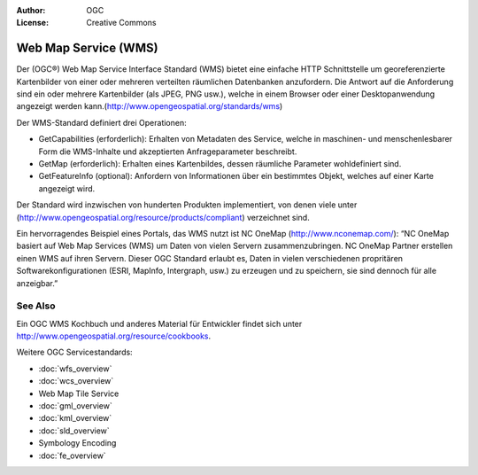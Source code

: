 .. Writing Tip:
  Writing tips describe what content should be in the following section.

.. Writing Tip:
  Metadata about this document

:Author: OGC
:License: Creative Commons

.. Writing Tip:
  The following becomes a HTML anchor for hyperlinking to this page

.. _wms-overview:

.. Writing Tip: 
  Project logos are stored here:
    https://svn.osgeo.org/osgeo/livedvd/gisvm/trunk/doc/images/project_logos/
  and accessed here:
    ../../images/project_logos/<filename>
  A symbolic link to the images directory is created during the build process.

.. image:: ../../images/project_logos/logo-OGC-left.png
  :scale: 100 %
  :alt: OGC logo
  :align: right

.. image:: ../../images/project_logos/logo-OGC-right.png
  :scale: 100 %
  :alt: OGC logo
  :align: right

.. Writing Tip: Name of application

Web Map Service (WMS)
=====================

.. Writing Tip:
  1 paragraph or 2 defining what the standard is.

Der (OGC®) Web Map Service Interface Standard (WMS) bietet eine einfache HTTP Schnittstelle um georeferenzierte Kartenbilder von einer oder mehreren verteilten räumlichen Datenbanken anzufordern. Die Antwort auf die Anforderung sind ein oder mehrere Kartenbilder (als JPEG, PNG usw.), welche in einem Browser oder einer Desktopanwendung angezeigt werden kann.(http://www.opengeospatial.org/standards/wms) 

.. image:: ../../images/standards/wms.jpg
  :scale: 25%
  :alt: WMS in Context

Der WMS-Standard definiert drei Operationen: 

* GetCapabilities (erforderlich): Erhalten von Metadaten des Service, welche in maschinen- und menschenlesbarer Form die WMS-Inhalte und akzeptierten Anfrageparameter beschreibt.

* GetMap (erforderlich): Erhalten eines Kartenbildes, dessen räumliche Parameter wohldefiniert sind.

* GetFeatureInfo (optional): Anfordern von Informationen über ein bestimmtes Objekt, welches auf einer Karte angezeigt wird.

Der Standard wird inzwischen von hunderten Produkten implementiert, von denen viele unter (http://www.opengeospatial.org/resource/products/compliant) verzeichnet sind.

Ein hervorragendes Beispiel eines Portals, das WMS nutzt ist NC OneMap (http://www.nconemap.com/): “NC OneMap basiert auf Web Map Services (WMS) um Daten von vielen Servern zusammenzubringen. NC OneMap Partner erstellen einen WMS auf ihren Servern. Dieser OGC Standard erlaubt es, Daten in vielen verschiedenen propritären Softwarekonfigurationen (ESRI, MapInfo, Intergraph, usw.) zu erzeugen und zu speichern, sie sind dennoch für alle anzeigbar.” 

See Also
--------

.. Writing Tip:
  Describe Similar standard

Ein OGC WMS Kochbuch und anderes Material für Entwickler findet sich unter http://www.opengeospatial.org/resource/cookbooks. 

Weitere OGC Servicestandards: 
 

* :doc:`wfs_overview`
* :doc:`wcs_overview`
* Web Map Tile Service
* :doc:`gml_overview`
* :doc:`kml_overview`
* :doc:`sld_overview`
* Symbology Encoding
* :doc:`fe_overview`

